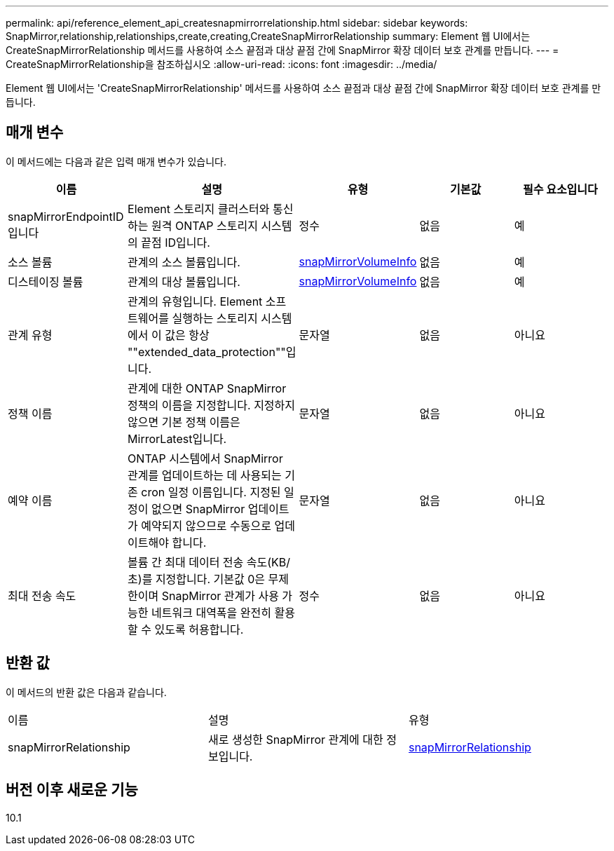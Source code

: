 ---
permalink: api/reference_element_api_createsnapmirrorrelationship.html 
sidebar: sidebar 
keywords: SnapMirror,relationship,relationships,create,creating,CreateSnapMirrorRelationship 
summary: Element 웹 UI에서는 CreateSnapMirrorRelationship 메서드를 사용하여 소스 끝점과 대상 끝점 간에 SnapMirror 확장 데이터 보호 관계를 만듭니다. 
---
= CreateSnapMirrorRelationship을 참조하십시오
:allow-uri-read: 
:icons: font
:imagesdir: ../media/


[role="lead"]
Element 웹 UI에서는 'CreateSnapMirrorRelationship' 메서드를 사용하여 소스 끝점과 대상 끝점 간에 SnapMirror 확장 데이터 보호 관계를 만듭니다.



== 매개 변수

이 메서드에는 다음과 같은 입력 매개 변수가 있습니다.

|===
| 이름 | 설명 | 유형 | 기본값 | 필수 요소입니다 


 a| 
snapMirrorEndpointID입니다
 a| 
Element 스토리지 클러스터와 통신하는 원격 ONTAP 스토리지 시스템의 끝점 ID입니다.
 a| 
정수
 a| 
없음
 a| 
예



 a| 
소스 볼륨
 a| 
관계의 소스 볼륨입니다.
 a| 
xref:reference_element_api_snapmirrorvolumeinfo.adoc[snapMirrorVolumeInfo]
 a| 
없음
 a| 
예



 a| 
디스테이징 볼륨
 a| 
관계의 대상 볼륨입니다.
 a| 
xref:reference_element_api_snapmirrorvolumeinfo.adoc[snapMirrorVolumeInfo]
 a| 
없음
 a| 
예



 a| 
관계 유형
 a| 
관계의 유형입니다. Element 소프트웨어를 실행하는 스토리지 시스템에서 이 값은 항상 ""extended_data_protection""입니다.
 a| 
문자열
 a| 
없음
 a| 
아니요



 a| 
정책 이름
 a| 
관계에 대한 ONTAP SnapMirror 정책의 이름을 지정합니다. 지정하지 않으면 기본 정책 이름은 MirrorLatest입니다.
 a| 
문자열
 a| 
없음
 a| 
아니요



 a| 
예약 이름
 a| 
ONTAP 시스템에서 SnapMirror 관계를 업데이트하는 데 사용되는 기존 cron 일정 이름입니다. 지정된 일정이 없으면 SnapMirror 업데이트가 예약되지 않으므로 수동으로 업데이트해야 합니다.
 a| 
문자열
 a| 
없음
 a| 
아니요



 a| 
최대 전송 속도
 a| 
볼륨 간 최대 데이터 전송 속도(KB/초)를 지정합니다. 기본값 0은 무제한이며 SnapMirror 관계가 사용 가능한 네트워크 대역폭을 완전히 활용할 수 있도록 허용합니다.
 a| 
정수
 a| 
없음
 a| 
아니요

|===


== 반환 값

이 메서드의 반환 값은 다음과 같습니다.

|===


| 이름 | 설명 | 유형 


 a| 
snapMirrorRelationship
 a| 
새로 생성한 SnapMirror 관계에 대한 정보입니다.
 a| 
xref:reference_element_api_snapmirrorrelationship.adoc[snapMirrorRelationship]

|===


== 버전 이후 새로운 기능

10.1
